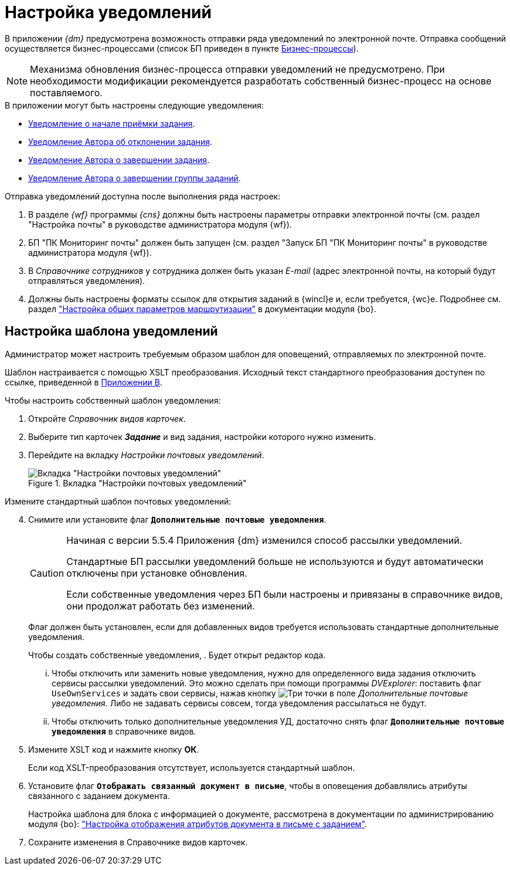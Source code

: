 = Настройка уведомлений

В приложении _{dm}_ предусмотрена возможность отправки ряда уведомлений по электронной почте. Отправка сообщений осуществляется бизнес-процессами (список БП приведен в пункте xref:ROOT:business-processes.adoc[Бизнес-процессы]).

[NOTE]
====
Механизма обновления бизнес-процесса отправки уведомлений не предусмотрено. При необходимости модификации рекомендуется разработать собственный бизнес-процесс на основе поставляемого.
====

.В приложении могут быть настроены следующие уведомления:
* xref:notifications/acceptance-start.adoc[Уведомление о начале приёмки задания].
* xref:notifications/rejected-author.adoc[Уведомление Автора об отклонении задания].
* xref:notifications/completion-author.adoc[Уведомление Автора о завершении задания].
* xref:notifications/completion-group-author.adoc[Уведомление Автора о завершении группы заданий].

.Отправка уведомлений доступна после выполнения ряда настроек:
. В разделе _{wf}_ программы _{cns}_ должны быть настроены параметры отправки электронной почты (см. раздел "Настройка почты" в руководстве администратора модуля {wf}).
. БП "ПК Мониторинг почты" должен быть запущен (см. раздел "Запуск БП "ПК Мониторинг почты" в руководстве администратора модуля {wf}).
. В _Справочнике сотрудников_ у сотрудника должен быть указан _E-mail_ (адрес электронной почты, на который будут отправляться уведомления).
. Должны быть настроены форматы ссылок для открытия заданий в {wincl}е и, если требуется, {wc}е. Подробнее см. раздел xref:backoffice:desdirs:staff/employees/main-tab.adoc#routing["Настройка общих параметров маршрутизации"] в документации модуля {bo}.

[#template]
== Настройка шаблона уведомлений

Администратор может настроить требуемым образом шаблон для оповещений, отправляемых по электронной почте.

Шаблон настраивается с помощью XSLT преобразования. Исходный текст стандартного преобразования доступен по ссылке, приведенной в xref:xslt-mail-notification.adoc[Приложении B].

.Чтобы настроить собственный шаблон уведомления:
. Откройте _Справочник видов карточек_.
. Выберите тип карточек *_Задание_* и вид задания, настройки которого нужно изменить.
. Перейдите на вкладку _Настройки почтовых уведомлений_.
+
.Вкладка "Настройки почтовых уведомлений"
image::main-notifications-settings.png[Вкладка "Настройки почтовых уведомлений"]

[start=4]
.Измените стандартный шаблон почтовых уведомлений:
. Снимите или установите флаг `*Дополнительные почтовые уведомления*`.
+
[CAUTION]
====
Начиная с версии 5.5.4 Приложения {dm} изменился способ рассылки уведомлений.

Стандартные БП рассылки уведомлений больше не используются и будут автоматически отключены при установке обновления.

Если собственные уведомления через БП были настроены и привязаны в справочнике видов, они продолжат работать без изменений.
====
+
****
Флаг должен быть установлен, если для добавленных видов требуется использовать стандартные дополнительные уведомления.

Чтобы создать собственные уведомления, . Будет открыт редактор кода.

[lowerroman]
. Чтобы отключить или заменить новые уведомления, нужно для определенного вида задания отключить сервисы рассылки уведомлений. Это можно сделать при помощи программы _DVExplorer_: поставить флаг `UseOwnServices` и задать свои сервисы, нажав кнопку image:buttons/three-dots.png[Три точки] в поле _Дополнительные почтовые уведомления_. Либо не задавать сервисы совсем, тогда уведомления рассылаться не будут.
. Чтобы отключить только дополнительные уведомления УД, достаточно снять флаг `*Дополнительные почтовые уведомления*` в справочнике видов.
****
+
. Измените XSLT код и нажмите кнопку *ОК*.
+
Если код XSLT-преобразования отсутствует, используется стандартный шаблон.
+
. Установите флаг `*Отображать связанный документ в письме*`, чтобы в оповещения добавлялись атрибуты связанного с заданием документа.
+
Настройка шаблона для блока с информацией о документе, рассмотрена в документации по администрированию модуля {bo}: xref:backoffice:admin:routing-attributes.adoc["Настройка отображения атрибутов документа в письме с заданием"].
. Сохраните изменения в Справочнике видов карточек.
